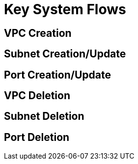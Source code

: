 = Key System Flows

== VPC Creation

== Subnet Creation/Update

== Port Creation/Update

== VPC Deletion

== Subnet Deletion

== Port Deletion